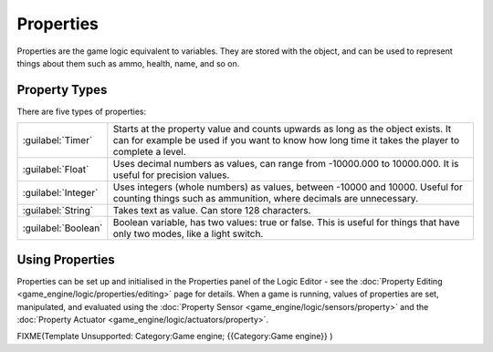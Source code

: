 


Properties
==========

Properties are the game logic equivalent to variables. They are stored with the object,
and can be used to represent things about them such as ammo, health, name, and so on.


Property Types
--------------

There are five types of properties:

+-------------------+-----------------------------------------------------------------------------------------------------------------------------------------------------------------------------------+
+:guilabel:`Timer`  |Starts at the property value and counts upwards as long as the object exists. It can for example be used if you want to know how long time it takes the player to complete a level.+
+-------------------+-----------------------------------------------------------------------------------------------------------------------------------------------------------------------------------+
+:guilabel:`Float`  |Uses decimal numbers as values, can range from -10000.000 to 10000.000. It is useful for precision values.                                                                         +
+-------------------+-----------------------------------------------------------------------------------------------------------------------------------------------------------------------------------+
+:guilabel:`Integer`|Uses integers (whole numbers) as values, between -10000 and 10000. Useful for counting things such as ammunition, where decimals are unnecessary.                                  +
+-------------------+-----------------------------------------------------------------------------------------------------------------------------------------------------------------------------------+
+:guilabel:`String` |Takes text as value. Can store 128 characters.                                                                                                                                     +
+-------------------+-----------------------------------------------------------------------------------------------------------------------------------------------------------------------------------+
+:guilabel:`Boolean`|Boolean variable, has two values: true or false. This is useful for things that have only two modes, like a light switch.                                                          +
+-------------------+-----------------------------------------------------------------------------------------------------------------------------------------------------------------------------------+


Using Properties
----------------

Properties can be set up and initialised in the Properties panel of the Logic Editor - see the :doc:`Property Editing <game_engine/logic/properties/editing>` page for details.  When a game is running, values of properties are set, manipulated, and evaluated using the :doc:`Property Sensor <game_engine/logic/sensors/property>` and the :doc:`Property Actuator <game_engine/logic/actuators/property>`\ .


FIXME(Template Unsupported: Category:Game engine;
{{Category:Game engine}}
)